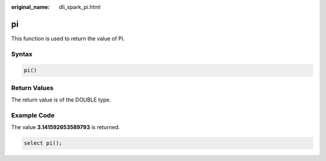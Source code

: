 :original_name: dli_spark_pi.html

.. _dli_spark_pi:

pi
==

This function is used to return the value of Pi.

Syntax
------

.. code-block::

   pi()

Return Values
-------------

The return value is of the DOUBLE type.

Example Code
------------

The value **3.141592653589793** is returned.

.. code-block::

   select pi();

